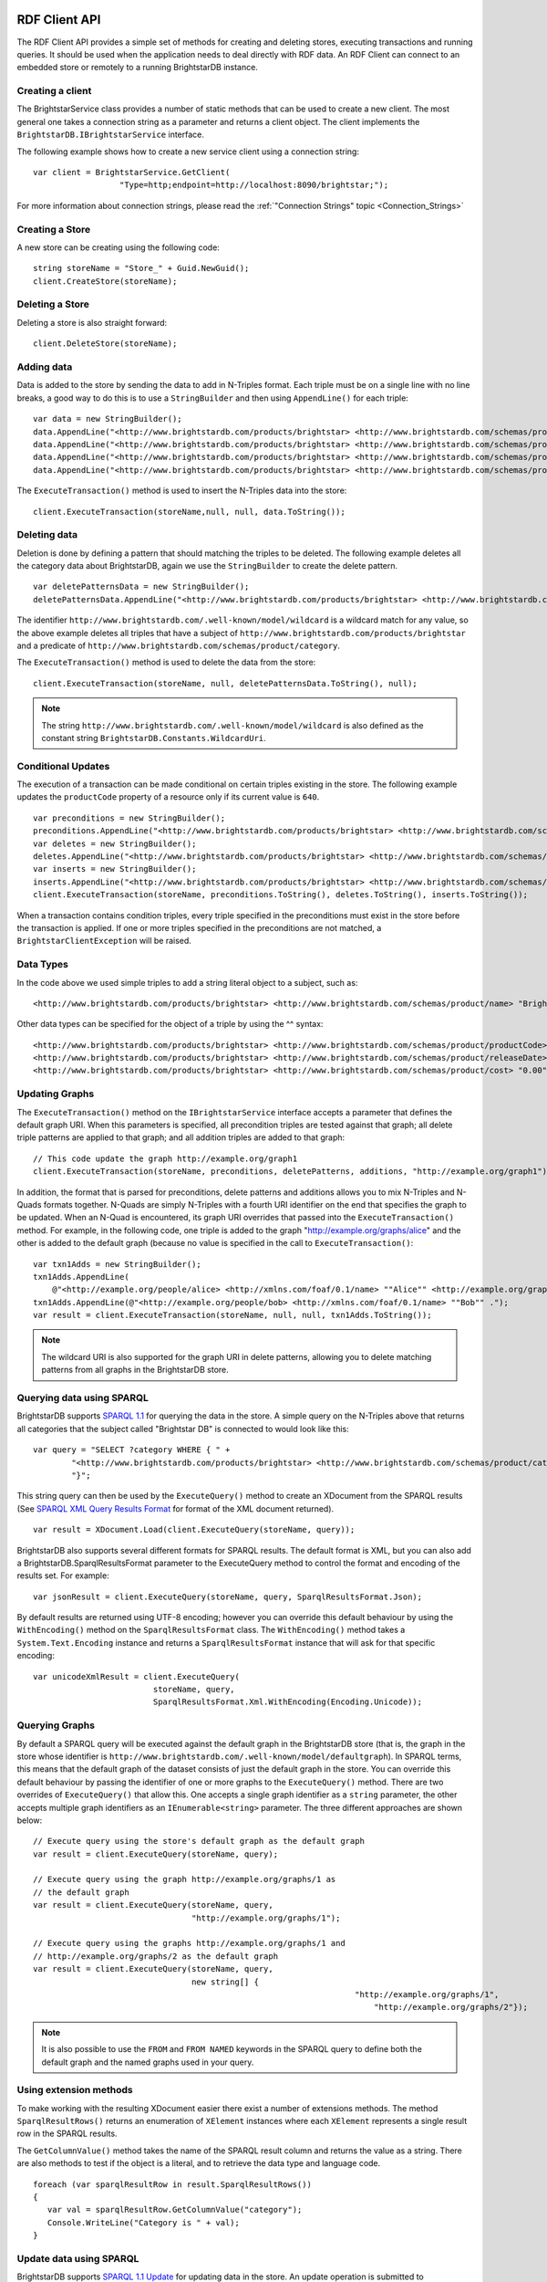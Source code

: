 .. _RDF_Client_API:

***************
 RDF Client API
***************


.. _SPARQL 1.1: http://www.w3.org/TR/sparql11-query/
.. _SPARQL 1.1 Update: http://www.w3.org/TR/sparql11-update/
.. _SPARQL XML Query Results Format: http://www.w3.org/TR/rdf-sparql-XMLres/

The RDF Client API provides a simple set of methods for creating and deleting stores, 
executing transactions and running queries. It should be used when the application needs to 
deal directly with RDF data. An RDF Client can connect to an embedded store or remotely to a 
running BrightstarDB instance.


Creating a client
=================

The BrightstarService class provides a number of static methods that can be used to create a 
new client. The most general one takes a connection string as a parameter and returns a client 
object. The client implements the ``BrightstarDB.IBrightstarService`` interface. 

The following example shows how to create a new service client using a connection string::

  var client = BrightstarService.GetClient(
                    "Type=http;endpoint=http://localhost:8090/brightstar;");

For more information about connection strings, please read the :ref:`"Connection Strings" 
topic <Connection_Strings>`


Creating a Store
================

A new store can be creating using the following code::

  string storeName = "Store_" + Guid.NewGuid();
  client.CreateStore(storeName);


Deleting a Store
================

Deleting a store is also straight forward::

  client.DeleteStore(storeName);


Adding data
===========

Data is added to the store by sending the data to add in N-Triples format. Each triple must be 
on a single line with no line breaks, a good way to do this is to use a ``StringBuilder`` and then 
using ``AppendLine()`` for each triple::

  var data = new StringBuilder();
  data.AppendLine("<http://www.brightstardb.com/products/brightstar> <http://www.brightstardb.com/schemas/product/name> \\"BrightstarDB\\" .");
  data.AppendLine("<http://www.brightstardb.com/products/brightstar> <http://www.brightstardb.com/schemas/product/category> <http://www.brightstardb.com/categories/nosql> .");
  data.AppendLine("<http://www.brightstardb.com/products/brightstar> <http://www.brightstardb.com/schemas/product/category> <http://www.brightstardb.com/categories/.net> .");
  data.AppendLine("<http://www.brightstardb.com/products/brightstar> <http://www.brightstardb.com/schemas/product/category> <http://www.brightstardb.com/categories/rdf> .");


The ``ExecuteTransaction()`` method is used to insert the N-Triples data into the store::

  client.ExecuteTransaction(storeName,null, null, data.ToString());


Deleting data
=============

Deletion is done by defining a pattern that should matching the triples to be deleted. The 
following example deletes all the category data about BrightstarDB, again we use the 
``StringBuilder`` to create the delete pattern.

::

  var deletePatternsData = new StringBuilder();
  deletePatternsData.AppendLine("<http://www.brightstardb.com/products/brightstar> <http://www.brightstardb.com/schemas/product/category> <http://www.brightstardb.com/.well-known/model/wildcard> .");


The identifier ``http://www.brightstardb.com/.well-known/model/wildcard`` is a wildcard 
match for any value, so the above example deletes all triples that have a subject of
``http://www.brightstardb.com/products/brightstar`` and a predicate of
``http://www.brightstardb.com/schemas/product/category``.

The ``ExecuteTransaction()`` method is used to delete the data from the store::

  client.ExecuteTransaction(storeName, null, deletePatternsData.ToString(), null);

.. note::
  The string ``http://www.brightstardb.com/.well-known/model/wildcard`` is also defined
  as the constant string ``BrightstarDB.Constants.WildcardUri``.
  
Conditional Updates
===================

The execution of a transaction can be made conditional on certain triples existing in the 
store. The following example updates the ``productCode`` property of a resource only if its 
current value is ``640``.

::

  var preconditions = new StringBuilder();
  preconditions.AppendLine("<http://www.brightstardb.com/products/brightstar> <http://www.brightstardb.com/schemas/product/productCode> "640"^^<http://www.w3.org/2001/XMLSchema#integer> .");
  var deletes = new StringBuilder();
  deletes.AppendLine("<http://www.brightstardb.com/products/brightstar> <http://www.brightstardb.com/schemas/product/productCode> "640"^^<http://www.w3.org/2001/XMLSchema#integer> .");
  var inserts = new StringBuilder();
  inserts.AppendLine("<http://www.brightstardb.com/products/brightstar> <http://www.brightstardb.com/schemas/product/productCode> "973"^^<http://www.w3.org/2001/XMLSchema#integer> .");
  client.ExecuteTransaction(storeName, preconditions.ToString(), deletes.ToString(), inserts.ToString());


When a transaction contains condition triples, every triple specified in the preconditions 
must exist in the store before the transaction is applied. If one or more triples specified in 
the preconditions are not matched, a ``BrightstarClientException`` will be raised.


Data Types
==========

In the code above we used simple triples to add a string literal object to a subject, such as::

  <http://www.brightstardb.com/products/brightstar> <http://www.brightstardb.com/schemas/product/name> "BrightstarDB"

Other data types can be specified for the object of a triple by using the ^^ syntax::

  <http://www.brightstardb.com/products/brightstar> <http://www.brightstardb.com/schemas/product/productCode> "640"^^<http://www.w3.org/2001/XMLSchema#integer> .
  <http://www.brightstardb.com/products/brightstar> <http://www.brightstardb.com/schemas/product/releaseDate> "2011-11-11 12:00"^^<http://www.w3.org/2001/XMLSchema#dateTime> .
  <http://www.brightstardb.com/products/brightstar> <http://www.brightstardb.com/schemas/product/cost> "0.00"^^<http://www.w3.org/2001/XMLSchema#decimal> .


Updating Graphs
===============

The ``ExecuteTransaction()`` method on the ``IBrightstarService`` interface 
accepts a parameter that defines the default graph URI. When this parameters is 
specified, all precondition triples are tested against that graph; all delete 
triple patterns are applied to that graph; and all addition triples are added
to that graph::

  // This code update the graph http://example.org/graph1
  client.ExecuteTransaction(storeName, preconditions, deletePatterns, additions, "http://example.org/graph1");

In addition, the format that is parsed for preconditions, delete patterns and additions
allows you to mix N-Triples and N-Quads formats together. N-Quads are simply N-Triples
with a fourth URI identifier on the end that specifies the graph to be updated. When
an N-Quad is encountered, its graph URI overrides that passed into the ``ExecuteTransaction()``
method. For example, in the following code, one triple is added to the graph "http://example.org/graphs/alice"
and the other is added to the default graph (because no value is specified in the call 
to ``ExecuteTransaction()``::

    var txn1Adds = new StringBuilder();
    txn1Adds.AppendLine(
        @"<http://example.org/people/alice> <http://xmlns.com/foaf/0.1/name> ""Alice"" <http://example.org/graphs/alice> .");
    txn1Adds.AppendLine(@"<http://example.org/people/bob> <http://xmlns.com/foaf/0.1/name> ""Bob"" .");
    var result = client.ExecuteTransaction(storeName, null, null, txn1Adds.ToString());

.. note::
  The wildcard URI is also supported for the graph URI in delete patterns, allowing you
  to delete matching patterns from all graphs in the BrightstarDB store.
  
Querying data using SPARQL
==========================

BrightstarDB supports `SPARQL 1.1`_ for querying the data in the store. A simple query on the 
N-Triples above that returns all categories that the subject called "Brightstar DB" is 
connected to would look like this::

  var query = "SELECT ?category WHERE { " +
          "<http://www.brightstardb.com/products/brightstar> <http://www.brightstardb.com/schemas/product/category> ?category " +
          "}";

This string query can then be used by the ``ExecuteQuery()`` method to create an XDocument from 
the SPARQL results (See `SPARQL XML Query Results Format`_ for format of the XML document returned). 

::

  var result = XDocument.Load(client.ExecuteQuery(storeName, query));

BrightstarDB also supports several different formats for SPARQL results. The default format is XML, 
but you can also add a BrightstarDB.SparqlResultsFormat parameter to the ExecuteQuery method 
to control the format and encoding of the results set. For example::

  var jsonResult = client.ExecuteQuery(storeName, query, SparqlResultsFormat.Json);

By default results are returned using UTF-8 encoding; however you can override this default 
behaviour by using the ``WithEncoding()`` method on the ``SparqlResultsFormat`` class. The 
``WithEncoding()`` method takes a ``System.Text.Encoding`` instance and returns a ``SparqlResultsFormat``
instance that will ask for that specific encoding::

  var unicodeXmlResult = client.ExecuteQuery(
                           storeName, query, 
                           SparqlResultsFormat.Xml.WithEncoding(Encoding.Unicode));

Querying Graphs
===============

By default a SPARQL query will be executed against the default graph in the BrightstarDB store (that is,
the graph in the store whose identifier is ``http://www.brightstardb.com/.well-known/model/defaultgraph``). In 
SPARQL terms, this means that the default graph of the dataset consists of just the default graph in the store.
You can override this default behaviour by passing the identifier of one or more graphs to the 
``ExecuteQuery()`` method. There are two overrides of ``ExecuteQuery()`` that allow this. One accepts a single
graph identifier as a ``string`` parameter, the other accepts multiple graph identifiers as an 
``IEnumerable<string>`` parameter. The three different approaches are shown below::

  // Execute query using the store's default graph as the default graph
  var result = client.ExecuteQuery(storeName, query);
  
  // Execute query using the graph http://example.org/graphs/1 as 
  // the default graph
  var result = client.ExecuteQuery(storeName, query, 
                                   "http://example.org/graphs/1");
  
  // Execute query using the graphs http://example.org/graphs/1 and 
  // http://example.org/graphs/2 as the default graph
  var result = client.ExecuteQuery(storeName, query, 
                                   new string[] {
								     "http://example.org/graphs/1", 
									 "http://example.org/graphs/2"});

.. note::
  It is also possible to use the ``FROM`` and ``FROM NAMED`` keywords in the SPARQL query to define
  both the default graph and the named graphs used in your query.

Using extension methods
=======================

To make working with the resulting XDocument easier there exist a number of extensions 
methods. The method ``SparqlResultRows()`` returns an enumeration of ``XElement`` instances 
where each ``XElement`` represents a single result row in the SPARQL results.

The ``GetColumnValue()`` method takes the name of the SPARQL result column and returns the value as 
a string. There are also methods to test if the object is a literal, and to retrieve the data type 
and language code.

::

  foreach (var sparqlResultRow in result.SparqlResultRows())
  {
     var val = sparqlResultRow.GetColumnValue("category");
     Console.WriteLine("Category is " + val);
  }


Update data using SPARQL
========================

BrightstarDB supports `SPARQL 1.1 Update`_ for updating data in the store. An update operation 
is submitted to BrightstarDB as a job. By default the call to ``ExecuteUpdate()`` will block until 
the update job completes::

  IJobInfo jobInfo = _client.ExecuteUpdate(storeName, updateExpression);

In this case, the resulting ``IJobInfo`` object will describe the final state of the update job. 
However, you can also run the job asynchronously by passing false for the optional 
``waitForCompletion`` parameter::

  IJobInfo jobInfo = _client.ExecuteUpdate(storeName, updateExpression, false);

In this case the resulting ``IJobInfo`` object will describe the current state of the update job 
and you can use calls to ``GetJobInfo()`` to poll the job for its current status.


Data Imports
============

To support the loading of large data sets BrightstarDB provides an import function. Before 
invoking the import function via the client API the data to be imported should be copied into 
a folder called 'import'. The 'import' folder should be located in the folder containing the 
BrigtstarDB store data folders. After a default installation the stores folder is 
[INSTALLDIR]\\Data, thus the import folder should be [INSTALLDIR]\\Data\\import. For information 
about the RDF syntaxes that BrightstarDB supports for import, please refer to :ref:`Supported 
RDF Syntaxes <Supported_RDF_Syntaxes>`.


With the data copied into the folder the following client method can be called. The parameter 
is the name of the file that was copied into the import folder::

  client.StartImport("data.nt");


.. _Introduction_To_NTriples:


Introduction To N-Triples
=========================


.. _here: http://www.w3.org/TR/2013/NOTE-n-triples-20130409/
.. _the XML Schema specification: http://www.w3.org/TR/xmlschema-2/#built-in-primitive-datatypes


N-Triples is a consistent and simple way to encode RDF triples. N-Triples is a line based 
format. Each N-Triples line encodes one RDF triple. Each line consists of the subject (a URI), 
followed  by whitespace, the predicate (a URI), more whitespace, and then the object (a URI or 
literal) followed by a dot and a new line. The encoding of the literal may include a datatype 
or language code as well as the value. URIs are enclosed in '<' '>' brackets. The formal 
definition of the N-Triples format can be found `here`_.

The following are examples of N-Triples data::

  # simple literal property
  <http://www.brightstardb.com/products/brightstar> <http://www.brightstardb.com/schemas/product/name> "Brightstar DB" .


  # relationship between two resources
  <http://www.brightstardb.com/products/brightstar> <http://www.brightstardb.com/schemas/product/category> <http://www.brightstardb.com/categories/nosql> .


  # A property with an integer value
  <http://www.brightstardb.com/products/brightstar> <http://www.brightstardb.com/schemas/product/productCode> "640"^^<http://www.w3.org/2001/XMLSchema#integer> .

  # A property with a date/time value
  <http://www.brightstardb.com/products/brightstar> <http://www.brightstardb.com/schemas/product/releaseDate> "2011-11-11 12:00"^^<http://www.w3.org/2001/XMLSchema#dateTime> .
  
  # A property with a decimal value
  <http://www.brightstardb.com/products/brightstar> <http://www.brightstardb.com/schemas/product/cost> "0.00"^^<http://www.w3.org/2001/XMLSchema#decimal> .


**Allowed Data Types**


Data types are defined in terms of an identifier. Common data types use the XML Schema 
identifiers. The prefix of these is ``http://www.w3.org/2001/XMLSchema#``. The common primitive 
datatypes are defined in `the XML Schema specification`_.



.. _Introduction_To_SPARQL:


Introduction To SPARQL
======================


.. _SPARQL 1.1 Query Language: http://www.w3.org/TR/sparql11-query/
.. _Introduction to RDF Query with SPARQL Tutorial: http://www.w3.org/2004/Talks/17Dec-sparql/


BrightstarDB is a triple store that implements the RDF and SPARQL standards. SPARQL, 
pronounced "sparkle", is the query language developer by the W3C for querying RDF data. SPARQL 
primarily uses pattern matching as a query mechanism. A short example follows::

  PREFIX ont: <http://www.brightstardb.com/schemas/>
  SELECT ?name ?description WHERE {
    ?product a ont:Product .
    ?product ont:name ?name .
    ?product ont:description ?description .
  }


This query is asking for all the names and descriptions of all products in the store. 

SELECT is used to specify which bound variables should appear in the result set. The result of 
this query is a table with two columns, one called "name" and the other "description". 

The PREFIX notation is used so that the query itself is more readable. Full URIs can be used 
in the query. When included in the query directly URIs are enclosed by '<' and '>'.  

Variables are specified with the '?' character in front of the variable name. 

In the above example if a product did not have a description then it would not appear in the 
results even if it had a name. If the intended result was to retrieve all products with their 
name and the description if it existed then the OPTIONAL keyword can be used. 

::

  PREFIX ont: <http://www.brightstardb.com/schemas/>
  SELECT ?name ?description WHERE {
    ?product a ont:Product .
    ?product ont:name ?name .
      
    OPTIONAL {
      ?product ont:description ?description .
    }
  }


For more information on SPARQL 1.1 and more tutorials the following resources are worth reading.


  1. `SPARQL 1.1 Query Language`_

  #. `Introduction to RDF Query with SPARQL Tutorial`_


.. _Developing_for_Windows_Phone_7:

*****************************
 Developing for Windows Phone
*****************************


For Windows Phone 7 and Windows Phone 8 (WP) developers, BrightstarDB provides a fast, 
schema-less persistent data store, that is easily managed as part of the isolated storage for 
an app. When running on a phone, all the key features of BrighstarDB are available, including 
the :ref:`Data Object Layer <Data_Object_Layer>` and the :ref:`Entity Framework 
<Entity_Framework>` as well as the :ref:`RDF Client API <RDF_Client_API>`. This section covers 
the main differences with the .NET 4.0 version of BrightstarDB and some important 
considerations when writing your WP7 app to use BrightstarDB. The SDK provides libraries that 
are compatible with Windows Phone 7.1 and Windows Phone 8, so all apps you develop with 
BrightstarDB will need to target that version of the Windows Phone OS.


Data Storage And Connection Strings
===================================


When running on WP, BrightstarDB writes its data using the IsolatedStorage APIs. This means 
that a BrightstarDB store opened within an application will be written into the 
IsolatedStorage for that application. This keeps the stores used by different applications 
separate from each other. An application can also use multiple stores, as long as each store 
has a unique store name. As the BrightstarDB server is not running on the phone, the only 
access to the store is by using the embedded connection type. A typical connection string used 
in a WP application is shown in the code snippet below:::

  var connectionString = "type=embedded;storesdirectory=brightstar;storename=MyAppStore";


SDK Libraries
=============

The BrightstarDB libraries for WP are all contained in [INSTALLDIR]\\SDK\\WP71. You need to add 
references to these libraries to your WP application project.


Development Considerations
==========================

For the most part, working with BrightstarDB on Windows Phone is the same as working with it 
on the full .NET Framework. However due to the platform and some .NET restrictions there are a 
few things that you need to keep in mind when building your application.

Store Shutdown
--------------

Because BrightstarDB uses separate threads to process updates to its stores, it is necessary 
for any WP app that uses BrightstarDB to cleanly shutdown the database when the application is 
not in use. The easiest way to achieve this is to add code to the Application_Deactivated and 
Application_Closing methods in the main application class as shown below. There is no 
corresponding global startup required as BrightstarDB will automatically start the required 
threads the first time you access a store.

::

  // Code to execute when the application is deactivated (sent to background)
  // This code will not execute when the application is closing
  private void Application_Deactivated(object sender, DeactivatedEventArgs e)
  {
      BrightstarService.Shutdown(true);
  }


  // Code to execute when the application is closing (eg, user hit Back)
  // This code will not execute when the application is deactivated
  private void Application_Closing(object sender, ClosingEventArgs e)
  {
      BrightstarService.Shutdown(true);
  }



EntityFramework Interfaces Must Be Public
-----------------------------------------

Due to differences between the .NET Framework and Silverlight, there are is one known 
limitation on the Entity Framework. All interfaces that are marked with the [Entity] attribute 
must be public interfaces when building a Windows Phone application. This is because 
Silverlight prevents reflection on internal classes / interfaces for reasons of code security.


.. _Deploying_a_Reference_Store:


Deploying a Reference Store
===========================

As well as using BrightstarDB to store user-modifiable data, you can also ship reference data 
with your application. A BrightstarDB reference store can be embedded as part of your 
application content and deployed to the Isolated Storage on the mobile device. Once deployed, 
the store can be queried and/or updated through your code as normal. The basic steps to 
deploying a store in a mobile application are as follows:

  1. Create the reference store

  #. Add the reference store files to your application and compile it

  #. Deploy the application to the device

  #. At runtime, copy the reference store files from the application directory to Isolated Storage

  #. Access the copied store from your code


Create The Reference Store
--------------------------

BrightstarDB stores are fully portable between the desktop and a mobile device through simple 
file copy. You can create and update a BrightstarDB database using a .NET application on a 
desktop workstation or a server and use the database files on a mobile device without the need 
for any conversion.

.. note::

  If the database you are deploying has been through a number of update transactions you may 
  want to consider creating a coalesced copy of the database for deployment purposes. 
  Coalescing the database will reduce the database size by copying only the current state of 
  the database and removing all the historical states of the data.


Add Database File To Your Application
-------------------------------------

Every BrightstarDB store exists in its own folder and contains at least the following files:

  - master.bs

  - data.bs

  - resources.bs

  - transactionheaders.bs

  - transactions.bs


For normal operation you only need to add the master.bs, resources.bs and data.bs files to 
your solution. The transactionheaders.bs and transactions.bs files are required only if your 
application will need to replay the transactions that built the database.

To add the reference database to your application

  1. With Visual Studio, create a project for the Windows Phone application that consumes the 
     reference store.

  #. From the Project menu of the application, select **Add Existing Item**.

  #. From the **Add Existing Item** menu, select the ``master.bs`` file for the BrightstarDB store 
     that you want to add, then click **Add**. This will add the local file to the project.

  #. In Solution Explorer, right-click the local file and set the file properties so that the 
     file is built as Content and always copied to the output directory (Copy always).

  #. Repeat steps 3 and 4 for the data.bs file and ``resources.bs`` file

  #. Optionally repeat steps 3 and 4 for ``transactionheaders.bs`` and ``transactions.bs``

.. note::

  It is good practice to put the BrightstarDB data files you are copying into a folder under 
  your project. If you want to deploy multiple reference databases, you will have to put the 
  files for each store in a separate folder to avoid name clashes. The folders you define in 
  your project will be mirrored in the installation directory when the application is deployed.


Deploy Application
------------------

Compile and deploy your application as normal. The store files you have copied will be 
available in the installation directory of the application (under the folders that you created 
in the project if applicable).


Copy Database Files To Isolated Storage
---------------------------------------

BrightstarDB on a mobile device will only access stores from a named directory in the 
application's Isolated Storage. It is therefore necessary when your application starts up to 
ensure that the data is copied or moved to Isolated Storage. Each BrightstarDB store you 
deploy must be in its own named directory, and those directories must in turn be in a named 
directory under the Isolated Storage root folder. These directory names are important as they 
form the values in the connection string you provide to BrightstarDB. The directory structure 
used by the sample application is shown below:

::

  IsolatedStorageFile Root
  |
  +-brightstar    <-- the storesDirectory value in the connection string, create a sub
    |                 create one sub-directory for each store you want to access
    |
    +-dining      <-- the storeName value in the connection string,
                      only the files for a single store should go in here

The precise way you choose to deploy or update the BrightstarDB store files is up to you, but 
the simplest method (as shown in the sample code) is to check for the presence of the store 
and if it is not there, copy the files from the application installation directory to Isolated 
Storage. The code to do this in the sample can be found in the ``App()`` constructor in the 
``App.xaml.cs`` file::

  if (!BrightstarDbDeploymentHelper.StoreExists("brightstar", "dining"))
  {
      BrightstarDbDeploymentHelper.CopyStore("data", "brightstar", "dining");
  }


The helper class can also be found in the sample project and has the following methods::

  public static class BrightstarDbDeploymentHelper
  {
      public static bool StoreExists(string storeDirectoryName, string storeName)
      {
          IsolatedStorageFile iso = IsolatedStorageFile.GetUserStoreForApplication();
          return iso.DirectoryExists(storeDirectoryName + "\\\\" + storeName) &&
                 iso.FileExists(storeDirectoryName + "\\\\" + storeName + "\\\\master.bs") &&
                 iso.FileExists(storeDirectoryName + "\\\\" + storeName + "\\\\resources.bs") &&
                 iso.FileExists(storeDirectoryName + "\\\\" + storeName + "\\\\data.bs");
      }


      public static void CopyStore(string resourceFolderPath, 
                                   string storeDirectoryName, 
                                   string storeName)
      {
          IsolatedStorageFile iso = IsolatedStorageFile.GetUserStoreForApplication();
          CopyStoreFile(iso, "data.bs", resourceFolderPath, storeDirectoryName, storeName);
          CopyStoreFile(iso, "master.bs", resourceFolderPath, storeDirectoryName, storeName);
          CopyStoreFile(iso, "resources.bs", resourceFolderPath, storeDirectoryName, storeName);
      }


      private static void CopyStoreFile(IsolatedStorageFile iso, string fileName, 
                                        string resourceFolderPath,
                                        string storeDirectoryName, string storeName)
      {
          if (!iso.DirectoryExists(storeDirectoryName))
          {
              iso.CreateDirectory(storeDirectoryName);
          }
          if (!iso.DirectoryExists(storeDirectoryName + "\\\\" + storeName))
          {
              iso.CreateDirectory(storeDirectoryName + "\\\\" + storeName);
          }


          // Create a stream for the file in the installation folder.
          var appResource =
              Application.GetResourceStream(
                new Uri(resourceFolderPath + "\\\\" + fileName, UriKind.Relative));
          if (appResource != null)
          {
              using (Stream input = appResource.Stream)
              {
                  // Create a stream for the new file in isolated storage.
                  using (
                      IsolatedStorageFileStream output =
                          iso.CreateFile(storeDirectoryName + "\\\\" + storeName + "\\\\" + fileName))
                  {
                      // Initialize the buffer.
                      var readBuffer = new byte[4096];
                      int bytesRead = -1;
                      // Copy the file from the installation folder to isolated storage. 
                      while ((bytesRead = input.Read(readBuffer, 0, readBuffer.Length)) > 0)
                      {
                          output.Write(readBuffer, 0, bytesRead);
                      }
                  }
              }
          } 
          else
          {
              // There is no application resource for this file, so create it as an empty file 
  
              iso.CreateFile(storeDirectoryName + "\\\\" + storeName + "\\\\" + fileName).Close();
          }
      }
  }


Access Reference Database Files
-------------------------------

Once deployed to Isolated Storage, the BrightstarDB store can be accessed as normal. You can 
use the RDF API, DataObjects API or EntityFramework to access the data depending on your 
application requirements. The connection string used to access the store is as follows::

  type=embedded;storesDirectory={path to directory containing store directories};storeName={name of store directory}

With our sample application, the store is contained in a directory named "dining", which is 
itself contained in a directory named "brightstar", so the full connection string is::

  type=embedded;storesDirectory=brightstar;storeName=dining

When the sample application runs, you should see a listing of top restaurants generated from a 
LINQ query against the EntityFramework.
